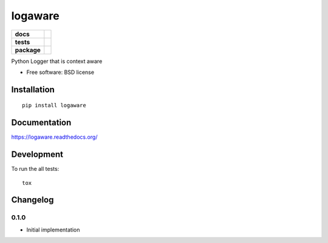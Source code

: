 ===============================
logaware
===============================

.. list-table::
    :stub-columns: 1

    * - docs
      - |docs|
    * - tests
      - | |travis|
    * - package
      - |version| |downloads|

..
    |wheel| |supported-versions| |supported-implementations|

.. |docs| image:: https://readthedocs.org/projects/logaware/badge/?style=flat
    :target: https://readthedocs.org/projects/logaware
    :alt: Documentation Status

.. |travis| image:: http://img.shields.io/travis/six8/logaware/master.svg?style=flat&label=Travis
    :alt: Travis-CI Build Status
    :target: https://travis-ci.org/six8/logaware

.. |version| image:: http://img.shields.io/pypi/v/logaware.svg?style=flat
    :alt: PyPI Package latest release
    :target: https://pypi.python.org/pypi/logaware

.. |downloads| image:: http://img.shields.io/pypi/dm/logaware.svg?style=flat
    :alt: PyPI Package monthly downloads
    :target: https://pypi.python.org/pypi/logaware

.. |supported-versions| image:: https://pypip.in/py_versions/logaware/badge.svg?style=flat
    :alt: Supported versions
    :target: https://pypi.python.org/pypi/logaware

.. |supported-implementations| image:: https://pypip.in/implementation/logaware/badge.svg?style=flat
    :alt: Supported implementations
    :target: https://pypi.python.org/pypi/logaware

Python Logger that is context aware

* Free software: BSD license

Installation
============

::

    pip install logaware

Documentation
=============

https://logaware.readthedocs.org/

Development
===========

To run the all tests::

    tox

Changelog
=========

0.1.0
-----

- Initial implementation

